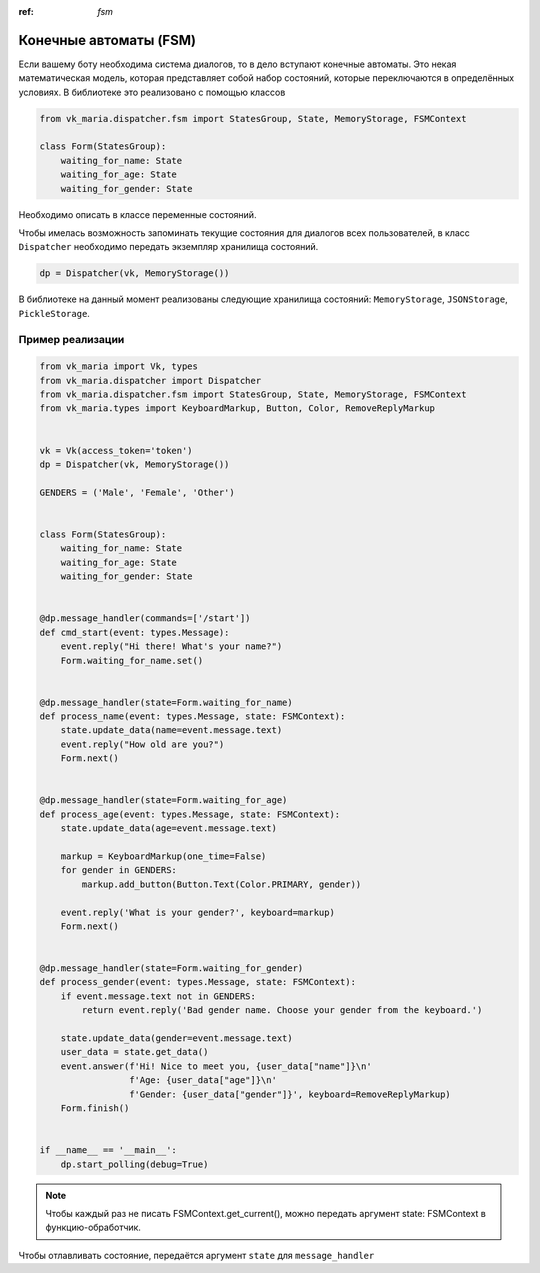 :ref: `fsm`

Конечные автоматы (FSM)
------------------------

Если вашему боту необходима система диалогов, то в дело вступают конечные автоматы. Это некая математическая модель, которая представляет собой набор состояний, которые переключаются в определённых условиях. В библиотеке это реализовано с помощью классов

.. code-block:: python3

    from vk_maria.dispatcher.fsm import StatesGroup, State, MemoryStorage, FSMContext

    class Form(StatesGroup):
        waiting_for_name: State
        waiting_for_age: State
        waiting_for_gender: State


Необходимо описать в классе переменные состояний.

Чтобы имелась возможность запоминать текущие состояния для диалогов всех пользователей, в класс ``Dispatcher`` необходимо передать экземпляр хранилища состояний.

.. code-block:: python3

    dp = Dispatcher(vk, MemoryStorage())


В библиотеке на данный момент реализованы следующие хранилища состояний: ``MemoryStorage``, ``JSONStorage``, ``PickleStorage``.


#######################
Пример реализации
#######################

.. code-block:: python3

    from vk_maria import Vk, types
    from vk_maria.dispatcher import Dispatcher
    from vk_maria.dispatcher.fsm import StatesGroup, State, MemoryStorage, FSMContext
    from vk_maria.types import KeyboardMarkup, Button, Color, RemoveReplyMarkup


    vk = Vk(access_token='token')
    dp = Dispatcher(vk, MemoryStorage())

    GENDERS = ('Male', 'Female', 'Other')


    class Form(StatesGroup):
        waiting_for_name: State
        waiting_for_age: State
        waiting_for_gender: State


    @dp.message_handler(commands=['/start'])
    def cmd_start(event: types.Message):
        event.reply("Hi there! What's your name?")
        Form.waiting_for_name.set()


    @dp.message_handler(state=Form.waiting_for_name)
    def process_name(event: types.Message, state: FSMContext):
        state.update_data(name=event.message.text)
        event.reply("How old are you?")
        Form.next()


    @dp.message_handler(state=Form.waiting_for_age)
    def process_age(event: types.Message, state: FSMContext):
        state.update_data(age=event.message.text)

        markup = KeyboardMarkup(one_time=False)
        for gender in GENDERS:
            markup.add_button(Button.Text(Color.PRIMARY, gender))

        event.reply('What is your gender?', keyboard=markup)
        Form.next()


    @dp.message_handler(state=Form.waiting_for_gender)
    def process_gender(event: types.Message, state: FSMContext):
        if event.message.text not in GENDERS:
            return event.reply('Bad gender name. Choose your gender from the keyboard.')

        state.update_data(gender=event.message.text)
        user_data = state.get_data()
        event.answer(f'Hi! Nice to meet you, {user_data["name"]}\n'
                     f'Age: {user_data["age"]}\n'
                     f'Gender: {user_data["gender"]}', keyboard=RemoveReplyMarkup)
        Form.finish()


    if __name__ == '__main__':
        dp.start_polling(debug=True)


.. note:: Чтобы каждый раз не писать FSMContext.get_current(), можно передать аргумент state: FSMContext в функцию-обработчик.

Чтобы отлавливать состояние, передаётся аргумент ``state`` для ``message_handler``

